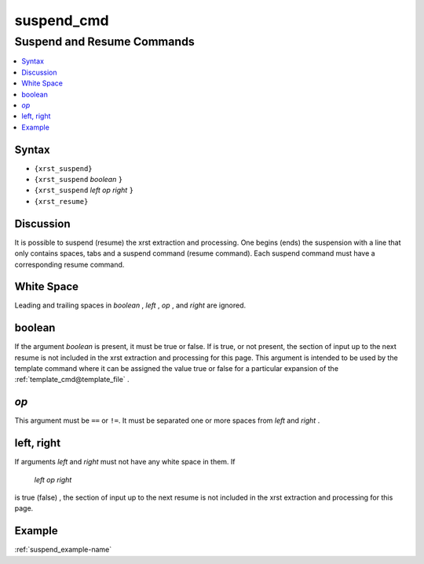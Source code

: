 .. _suspend_cmd-name:

!!!!!!!!!!!
suspend_cmd
!!!!!!!!!!!

.. meta::
  :keywords: suspend_cmd,suspend,and,resume,commands,syntax,discussion,white,space,boolean,*op*,left,,right,example

.. index:: suspend_cmd, suspend, resume, commands

.. _suspend_cmd-title:

Suspend and Resume Commands
###########################

.. contents::
  :local:

.. _suspend_cmd@Syntax:

Syntax
******
- ``{xrst_suspend}``
- ``{xrst_suspend`` *boolean* ``}``
- ``{xrst_suspend`` *left* *op* *right* ``}``
- ``{xrst_resume}``

.. index:: discussion

.. _suspend_cmd@Discussion:

Discussion
**********
It is possible to suspend (resume) the xrst extraction and processing.
One begins (ends) the suspension with a line that only contains spaces,
tabs and a suspend command (resume command).
Each suspend command must have a corresponding resume command.

.. index:: white, space

.. _suspend_cmd@White Space:

White Space
***********
Leading and trailing spaces in *boolean* , *left* , *op* , and *right*
are ignored.

.. index:: boolean

.. _suspend_cmd@boolean:

boolean
*******
If the argument *boolean* is present, it must be true or false.
If is true, or not present, the section of input up to the next resume
is not included in the xrst extraction and processing for this page.
This argument is intended to be used by the
template command where it can be assigned the value true or false
for a particular expansion of the :ref:`template_cmd@template_file` .

.. index:: *op*

.. _suspend_cmd@*op*:

*op*
****
This argument must be ``==`` or ``!=``.
It must be separated one or more spaces from *left* and *right* .

.. index:: left,, right

.. _suspend_cmd@left, right:

left, right
***********
If arguments *left* and *right* must not have any white space in them.
If

 *left* *op* *right*

is true (false) ,
the section of input up to the next resume
is not included in the xrst extraction and processing for this page.

.. _suspend_cmd@Example:

Example
*******
:ref:`suspend_example-name`
